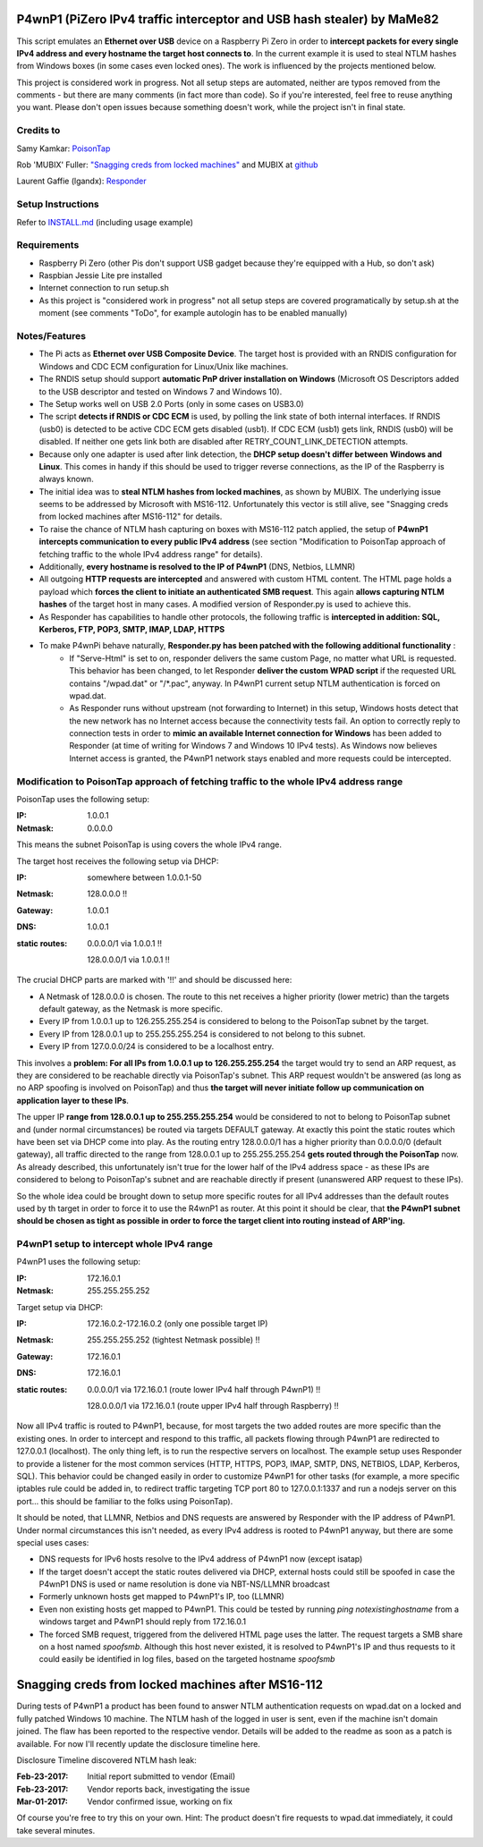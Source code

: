 P4wnP1 (PiZero IPv4 traffic interceptor and USB hash stealer) by MaMe82
=======================================================================
This script emulates an **Ethernet over USB** device on a Raspberry Pi Zero in order to **intercept packets for every single IPv4 address and every hostname the target host connects to**. In the current example it is used to steal NTLM hashes from Windows boxes (in some cases even locked ones). The work is influenced by the projects mentioned below.

This project is considered work in progress. Not all setup steps are automated, neither are typos removed from the comments - but there are many comments (in fact more than code). So if you're interested, feel free to reuse anything you want. Please don't open issues because something doesn't work, while the project isn't in final state.

Credits to
----------
Samy Kamkar:                   `PoisonTap <https://github.com/samyk/poisontap>`_ 

Rob 'MUBIX' Fuller:            `"Snagging creds from locked machines" <https://room362.com/post/2016/snagging-creds-from-locked-machines/>`_ and MUBIX at `github <https://github.com/mubix>`_

Laurent Gaffie (lgandx):           `Responder <https://github.com/lgandx/Responder>`_

Setup Instructions
------------------
Refer to `INSTALL.md <https://github.com/mame82/P4wnP1/blob/master/INSTALL.md>`_ (including usage example)

Requirements
------------
- Raspberry Pi Zero (other Pis don't support USB gadget because they're equipped with a Hub, so don't ask)
- Raspbian Jessie Lite pre installed
- Internet connection to run setup.sh 
- As this project is "considered work in progress" not all setup steps are covered programatically by setup.sh at the moment (see comments "ToDo", for example autologin has to be enabled manually)

Notes/Features
--------------
- The Pi acts as **Ethernet over USB Composite Device**. The target host is provided with an RNDIS configuration for Windows and CDC ECM configuration for Linux/Unix like machines.
- The RNDIS setup should support **automatic PnP driver installation on Windows** (Microsoft OS Descriptors added to the USB descriptor and tested on Windows 7 and Windows 10).
- The Setup works well on USB 2.0 Ports (only in some cases on USB3.0)
- The script **detects if RNDIS or CDC ECM** is used, by polling the link state of both internal interfaces. If RNDIS (usb0) is detected to be active CDC ECM gets disabled (usb1). If CDC ECM (usb1) gets link, RNDIS (usb0) will be disabled. If neither one gets link both are disabled after RETRY_COUNT_LINK_DETECTION attempts.
- Because only one adapter is used after link detection, the **DHCP setup doesn't differ between Windows and Linux**. This comes in handy if this should be used to trigger reverse connections, as the IP of the Raspberry is always known.
- The initial idea was to **steal NTLM hashes from locked machines**, as shown by MUBIX. The underlying issue seems to be addressed by Microsoft with MS16-112. Unfortunately this vector is still alive, see "Snagging creds from locked machines after MS16-112" for details.
- To raise the chance of NTLM hash capturing on boxes with MS16-112 patch applied, the setup of **P4wnP1 intercepts communication to every public IPv4 address** (see section "Modification to PoisonTap approach of fetching traffic to the whole IPv4 address range" for details).
- Additionally, **every hostname is resolved to the IP of P4wnP1** (DNS, Netbios, LLMNR)
- All outgoing **HTTP requests are intercepted** and answered with custom HTML content. The HTML page holds a payload which **forces the client to initiate an authenticated SMB request**. This again **allows capturing NTLM hashes** of the target host in many cases. A modified version of Responder.py is used to achieve this.
- As Responder has capabilities to handle other protocols, the following traffic is **intercepted in addition: SQL, Kerberos, FTP, POP3, SMTP, IMAP, LDAP, HTTPS**
- To make P4wnPi behave naturally, **Responder.py has been patched with the following additional functionality** :
   * If "Serve-Html" is set to on, responder delivers the same custom Page, no matter what URL is requested. This behavior has been changed, to let Responder **deliver the custom WPAD script** if the requested URL contains "/wpad.dat" or "/\*.pac", anyway. In P4wnP1 current setup NTLM authentication is forced on wpad.dat.
   * As Responder runs without upstream (not forwarding to Internet) in this setup, Windows hosts detect that the new network has no Internet access because the connectivity tests fail. An option to correctly reply to connection tests in order to **mimic an available Internet connection for Windows** has been added to Responder (at time of writing for Windows 7 and Windows 10 IPv4 tests). As Windows now believes Internet access is granted, the P4wnP1 network stays enabled and more requests could be intercepted.

Modification to PoisonTap approach of fetching traffic to the whole IPv4 address range
---------------------------------------------------------------------------------------
PoisonTap uses the following setup:

:IP: 1.0.0.1
:Netmask: 0.0.0.0

This means the subnet PoisonTap is using covers the whole IPv4 range. 

The target host receives the following setup via DHCP:

:IP: somewhere between 1.0.0.1-50
:Netmask: 128.0.0.0 !!
:Gateway: 1.0.0.1
:DNS: 1.0.0.1
:static routes:
     0.0.0.0/1 via 1.0.0.1 !!

     128.0.0.0/1 via 1.0.0.1 !!

The crucial DHCP parts are marked with '!!' and should be discussed here:

* A Netmask of 128.0.0.0 is chosen. The route to this net receives a higher priority (lower metric) than the targets default gateway, as the Netmask is more specific.
* Every IP from 1.0.0.1 up to 126.255.255.254 is considered to belong to the PoisonTap subnet by the target.
* Every IP from 128.0.0.1 up to 255.255.255.254 is considered to not belong to this subnet.
* Every IP from 127.0.0.0/24 is considered to be a localhost entry.

This involves a **problem: For all IPs from 1.0.0.1 up to 126.255.255.254** the target would try to send an ARP request, as they are considered to be reachable directly via PoisonTap's subnet. This ARP request wouldn't be answered (as long as no ARP spoofing is involved on PoisonTap) and thus **the target will never initiate follow up communication on application layer to these IPs**. 

The upper IP **range from 128.0.0.1 up to 255.255.255.254** would be considered to not to belong to PoisonTap subnet and (under normal circumstances) be routed via targets DEFAULT gateway.
At exactly this point the static routes which have been set via DHCP come into play. As the routing entry 128.0.0.0/1 has a higher priority than 0.0.0.0/0 (default gateway), all traffic directed to the range from 128.0.0.1 up to 255.255.255.254 **gets routed through the PoisonTap** now. As already described, this unfortunately isn't true for the lower half of the IPv4 address space - as these IPs are considered to belong to PoisonTap's subnet and are reachable directly if present (unanswered ARP request to these IPs).

So the whole idea could be brought down to setup more specific routes for all IPv4 addresses than the default routes used by th target in order to force it to use the R4wnP1 as router.
At this point it should be clear, that **the P4wnP1 subnet should be chosen as tight as possible in order to force the target client into routing instead of ARP'ing.**

P4wnP1 setup to intercept whole IPv4 range
------------------------------------------
P4wnP1 uses the following setup:

:IP: 172.16.0.1
:Netmask: 255.255.255.252

Target setup via DHCP:

:IP: 172.16.0.2-172.16.0.2 (only one possible target IP)
:Netmask: 255.255.255.252 (tightest Netmask possible) !!
:Gateway: 172.16.0.1
:DNS: 172.16.0.1
:static routes:
     0.0.0.0/1 via 172.16.0.1 (route lower IPv4 half through P4wnP1) !!

     128.0.0.0/1 via 172.16.0.1 (route upper IPv4 half through Raspberry) !!

Now all IPv4 traffic is routed to P4wnP1, because, for most targets the two added routes are more specific than the existing ones. In order to intercept and respond to this traffic, all packets flowing through P4wnP1 are redirected to 127.0.0.1 (localhost). The only thing left, is to run the respective servers on localhost. The example setup uses Responder to provide a listener for the most common services (HTTP, HTTPS, POP3, IMAP, SMTP, DNS, NETBIOS, LDAP, Kerberos, SQL). This behavior could be changed easily in order to customize P4wnP1 for other tasks (for example, a more specific iptables rule could be added in, to redirect traffic targeting TCP port 80 to 127.0.0.1:1337 and run a nodejs server on this port... this should be familiar to the folks using PoisonTap).

It should be noted, that LLMNR, Netbios and DNS requests are answered by Responder with the IP address of P4wnP1. Under normal circumstances this isn't needed, as every IPv4 address is rooted to P4wnP1 anyway, but there are some special uses cases:

- DNS requests for IPv6 hosts resolve to the IPv4 address of P4wnP1 now (except isatap)
- If the target doesn't accept the static routes delivered via DHCP, external hosts could still be spoofed in case the P4wnP1 DNS is used or name resolution is done via NBT-NS/LLMNR broadcast
- Formerly unknown hosts get mapped to P4wnP1's IP, too (LLMNR)
- Even non existing hosts get mapped to P4wnP1. 
  This could be tested by running `ping notexistinghostname` from a windows target and P4wnP1 should reply from 172.16.0.1
- The forced SMB request, triggered from the delivered HTML page uses the latter. The request targets a SMB share on a host named `spoofsmb`. Although this host never existed, it is resolved to P4wnP1's IP and thus requests to it could easily be identified in log files, based on the targeted hostname `spoofsmb`

Snagging creds from locked machines after MS16-112
==================================================
During tests of P4wnP1 a product has been found to answer NTLM authentication requests on wpad.dat on a locked and fully patched Windows 10 machine.
The NTLM hash of the logged in user is sent, even if the machine isn't domain joined. The flaw has been reported to the respective vendor. Details will be added to the readme as soon as a patch is available. For now I'll recently update the disclosure timeline here.

Disclosure Timeline discovered NTLM hash leak:

:Feb-23-2017: Initial report submitted to vendor (Email)
:Feb-23-2017: Vendor reports back, investigating the issue
:Mar-01-2017: Vendor confirmed issue, working on fix

Of course you're free to try this on your own. Hint: The product doesn't fire requests to wpad.dat immediately, it could take several minutes.
